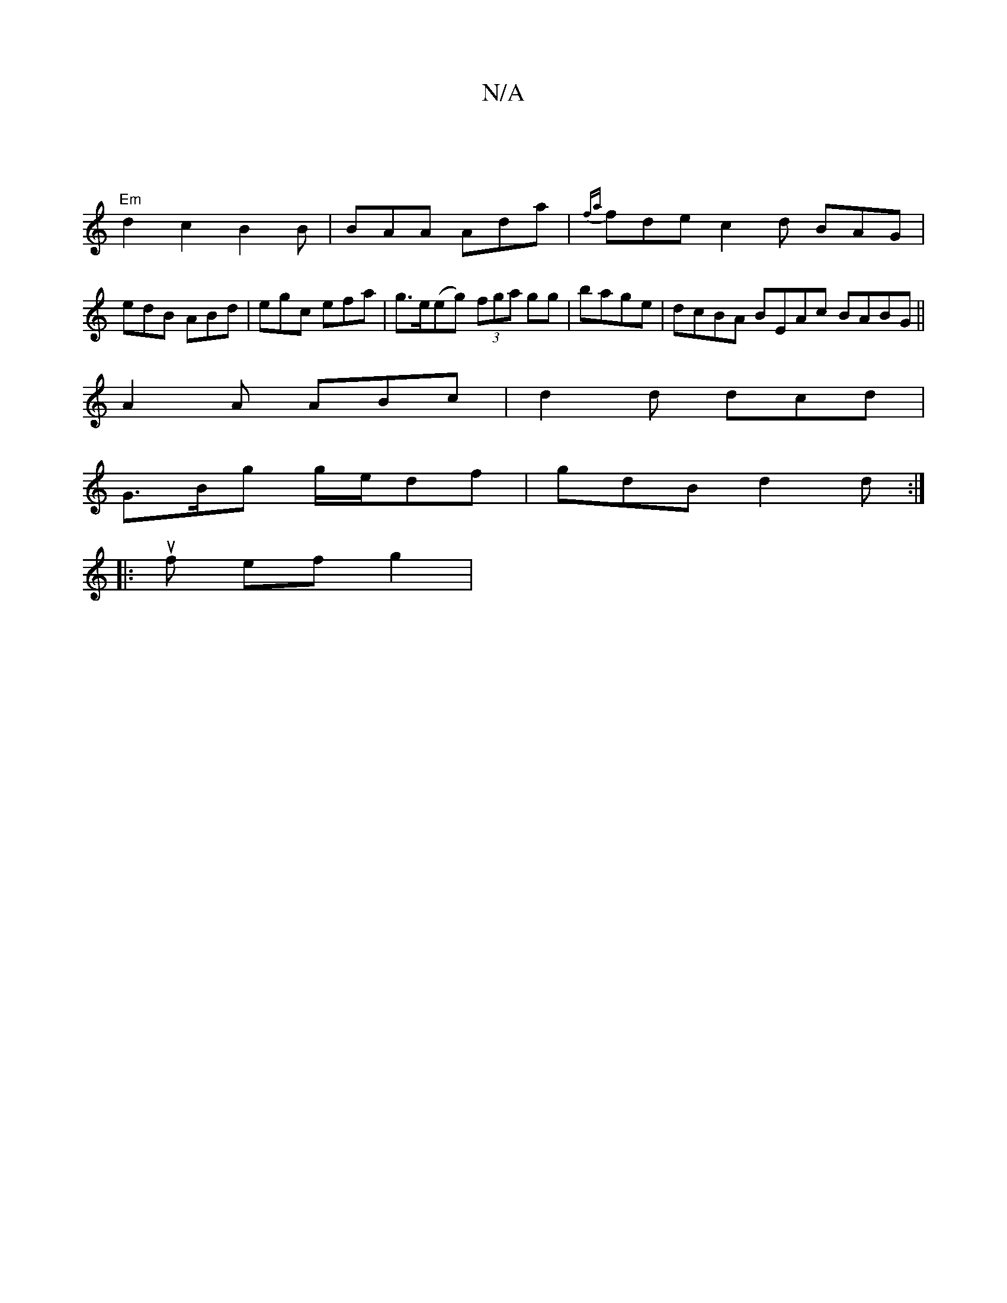 X:1
T:N/A
M:4/4
R:N/A
K:Cmajor
] |
"Em"d2c2 B2B|BAA Ada|{fa}fde c2d BAG|
edB ABd|egc efa|g>e(eg) (3fga gg|bage|dcBA BEAc BABG ||
A2A ABc|d2d dcd|
G>Bg g/e/df|gdB d2d:|
|:uf ef g2|

A2|dB c/A/A GAce | dA ~A2 dGFd | dcAc AGEF | DEFA 